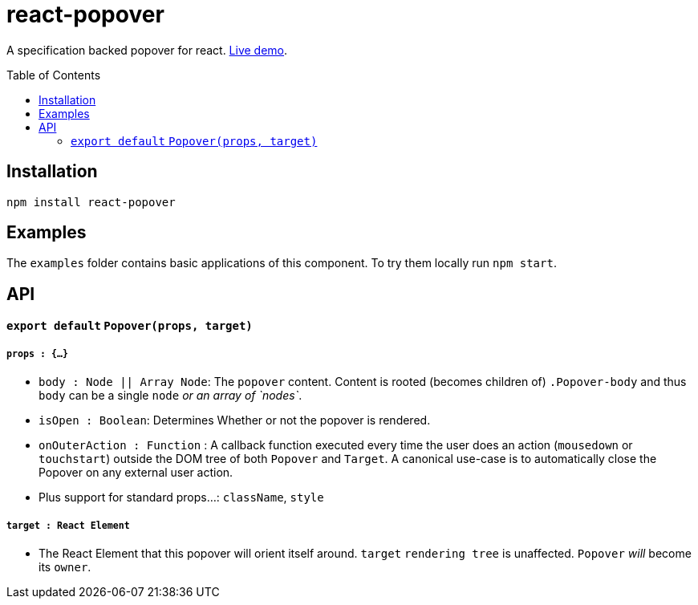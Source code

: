 # react-popover
:toc: macro

A specification backed popover for react. link:https://littlebits.github.io/react-popover/build[Live demo].


toc::[]


## Installation

----
npm install react-popover
----


## Examples

The `examples` folder contains basic applications of this component. To try them locally run `npm start`.


## API

#### `export default` `Popover(props, target)`

##### `props : {...}`

- `body : Node || Array Node`: The `popover` content. Content is rooted (becomes children of) `.Popover-body` and thus `body` can be a single `node` _or an array of `nodes`_.
- `isOpen : Boolean`: Determines Whether or not the popover is rendered.
- `onOuterAction : Function` : A callback function executed every time the user does an action (`mousedown` or `touchstart`) outside the DOM tree of both `Popover` and `Target`. A canonical use-case is to automatically close the Popover on any external user action.
- Plus support for standard props...: `className`, `style`

##### `target : React Element`

- The React Element that this popover will orient itself around. `target` `rendering tree` is unaffected. `Popover` _will_ become its `owner`.
